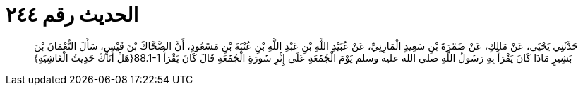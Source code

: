 
= الحديث رقم ٢٤٤

[quote.hadith]
حَدَّثَنِي يَحْيَى، عَنْ مَالِكٍ، عَنْ ضَمْرَةَ بْنِ سَعِيدٍ الْمَازِنِيِّ، عَنْ عُبَيْدِ اللَّهِ بْنِ عَبْدِ اللَّهِ بْنِ عُتْبَةَ بْنِ مَسْعُودٍ، أَنَّ الضَّحَّاكَ بْنَ قَيْسٍ، سَأَلَ النُّعْمَانَ بْنَ بَشِيرٍ مَاذَا كَانَ يَقْرَأُ بِهِ رَسُولُ اللَّهِ صلى الله عليه وسلم يَوْمَ الْجُمُعَةِ عَلَى إِثْرِ سُورَةِ الْجُمُعَةِ قَالَ كَانَ يَقْرَأُ ‏88.1-1{‏هَلْ أَتَاكَ حَدِيثُ الْغَاشِيَةِ‏}‏